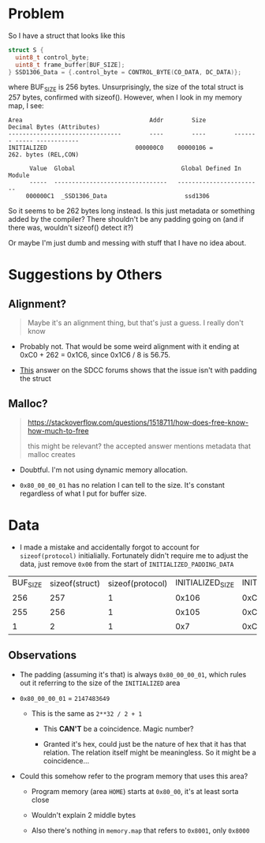 #+AUTHOR: Richard Sent


* Problem

So I have a struct that looks like this

#+begin_src C
struct S {
  uint8_t control_byte;
  uint8_t frame_buffer[BUF_SIZE];
} SSD1306_Data = {.control_byte = CONTROL_BYTE(CO_DATA, DC_DATA)};
#+end_src

where BUF_SIZE is 256 bytes. Unsurprisingly, the size of the total
struct is 257 bytes, confirmed with sizeof(). However, when I look in
my memory map, I see:

#+begin_src
Area                                    Addr        Size        Decimal Bytes (Attributes)
--------------------------------        ----        ----        ------- ----- ------------
INITIALIZED                         000000C0    00000106 =         262. bytes (REL,CON)

      Value  Global                              Global Defined In Module
      -----  --------------------------------   ------------------------
     000000C1  _SSD1306_Data                      ssd1306
#+end_src

So it seems to be 262 bytes long instead. Is this just metadata or
something added by the compiler? There shouldn't be any padding going
on (and if there was, wouldn't sizeof() detect it?)

Or maybe I'm just dumb and messing with stuff that I have no idea about.

* Suggestions by Others

** Alignment?

#+begin_quote
Maybe it's an alignment thing, but that's just a guess. I really don't know
#+end_quote

- Probably not. That would be some weird alignment with it ending at
  0xC0 + 262 = 0x1C6, since 0x1C6 / 8 is 56.75.

- [[https://sourceforge.net/p/sdcc/mailman/sdcc-user/thread/CACBduit4%2Ba08M3X0zaU-1YqEifDqK7sMCxy0wSn9Nq53BM8SHw%40mail.gmail.com/][This]] answer on the SDCC forums shows that the issue isn't with
  padding the struct

** Malloc?
#+begin_quote
https://stackoverflow.com/questions/1518711/how-does-free-know-how-much-to-free

this might be relevant?
the accepted answer mentions metadata that malloc creates
#+end_quote

- Doubtful. I'm not using dynamic memory allocation.

- ~0x80_00_00_01~ has no relation I can tell to the size. It's constant
  regardless of what I put for buffer size.


* Data

- I made a mistake and accidentally forgot to account for
  ~sizeof(protocol)~ initialially. Fortunately didn't require me to
  adjust the data, just remove ~0x00~ from the start of
  ~INITIALIZED_PADDING_DATA~
  
| BUF_SIZE | sizeof(struct) | sizeof(protocol) | INITIALIZED_SIZE | INITIALIZED_START | INITIALIZED_END | INITIALIZED_PADDING_START | INITIALIZED_PADDING_DATA |
|      256 |            257 |                1 |            0x106 |              0xC0 |           0x1C6 |                     0x1C2 | 0x80_00_00_01            |
|      255 |            256 |                1 |            0x105 |              0xC0 |           0x1C5 |                     0x1C1 | 0x80_00_00_01            |
|        1 |              2 |                1 |              0x7 |              0xC0 |            0xC7 |                      0xC3 | 0x80_00_00_01            |

** Observations

- The padding (assuming it's that) is always ~0x80_00_00_01~, which
  rules out it referring to the size of the ~INITIALIZED~ area

- ~0x80_00_00_01~ = ~2147483649~

  - This is the same as ~2**32 / 2 + 1~

    - This *CAN'T* be a coincidence. Magic number?

    - Granted it's hex, could just be the nature of hex that it has
      that relation. The relation itself might be meaningless. So it
      might be a coincidence...

- Could this somehow refer to the program memory that uses this area?

  - Program memory (area ~HOME~) starts at ~0x80_00~, it's at least sorta close

  - Wouldn't explain 2 middle bytes

  - Also there's nothing in =memory.map= that refers to ~0x8001~, only ~0x8000~


